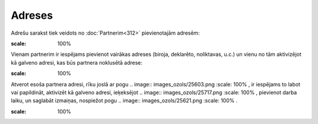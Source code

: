 .. 192 Adreses*********** 


Adrešu sarakst tiek veidots no :doc:`Partnerim<312>` pievienotajām
adresēm:



.. image:: images_ozols/25712.png
:scale: 100%




Vienam partnerim ir iespējams pievienot vairākas adreses (biroja,
deklarēto, noliktavas, u.c.) un vienu no tām aktivizējot kā galveno
adresi, kas būs partnera noklusētā adrese:



.. image:: images_ozols/25715.png
:scale: 100%




Atverot esoša partnera adresi, rīku joslā ar pogu .. image::
images_ozols/25603.png
:scale: 100%
, ir iespējams to labot vai papildināt, aktivizēt kā galveno adresi,
ieķeksējot .. image:: images_ozols/25717.png
:scale: 100%
, pievienot darba laiku, un saglabāt izmaiņas, nospiežot pogu ..
image:: images_ozols/25621.png
:scale: 100%
.



.. image:: images_ozols/25719.png
:scale: 100%


 